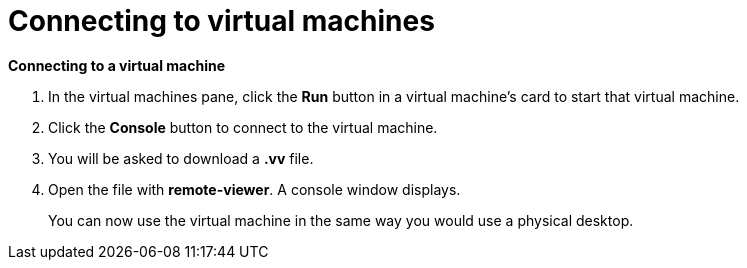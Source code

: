 :_content-type: PROCEDURE
[id="connecting-to-virtual-machines"]
= Connecting to virtual machines

*Connecting to a virtual machine*

. In the virtual machines pane, click the *Run* button in a virtual machine's card to start that virtual machine.

. Click the *Console* button to connect to the virtual machine.

. You will be asked to download a *.vv* file.

. Open the file with *remote-viewer*. A console window displays.
+
You can now use the virtual machine in the same way you would use a physical desktop.
